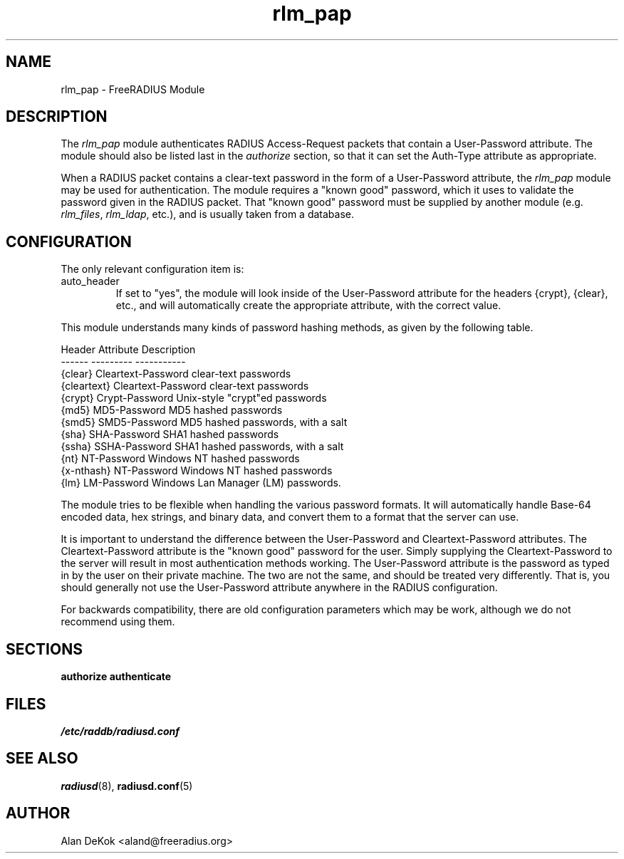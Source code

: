 .\"     # DS - begin display
.de DS
.RS
.nf
.sp
..
.\"     # DE - end display
.de DE
.fi
.RE
.sp
..
.TH rlm_pap 5 "6 June 2008" "" "FreeRADIUS Module"
.SH NAME
rlm_pap \- FreeRADIUS Module
.SH DESCRIPTION
The \fIrlm_pap\fP module authenticates RADIUS Access-Request packets
that contain a User-Password attribute.  The module should also be
listed last in the \fIauthorize\fP section, so that it can set the
Auth-Type attribute as appropriate.
.PP
When a RADIUS packet contains a clear-text password in the form of a
User-Password attribute, the \fIrlm_pap\fP module may be used for
authentication.  The module requires a "known good" password, which it
uses to validate the password given in the RADIUS packet.  That "known
good" password must be supplied by another module
(e.g. \fIrlm_files\fP, \fIrlm_ldap\fP, etc.), and is usually taken
from a database.
.SH CONFIGURATION
.PP
The only relevant configuration item is:
.IP auto_header
If set to "yes", the module will look inside of the User-Password
attribute for the headers {crypt}, {clear}, etc., and will
automatically create the appropriate attribute, with the correct
value.
.PP
This module understands many kinds of password hashing methods, as
given by the following table.
.PP
.DS
.br
Header       Attribute          Description
.br
------       ---------          -----------
.br
{clear}      Cleartext-Password clear-text passwords
.br
{cleartext}  Cleartext-Password clear-text passwords
.br
{crypt}      Crypt-Password     Unix-style "crypt"ed passwords
.br
{md5}        MD5-Password       MD5 hashed passwords
.br
{smd5}       SMD5-Password      MD5 hashed passwords, with a salt
.br
{sha}        SHA-Password       SHA1 hashed passwords
.br
{ssha}       SSHA-Password      SHA1 hashed passwords, with a salt
.br
{nt}         NT-Password        Windows NT hashed passwords
.br
{x-nthash}   NT-Password        Windows NT hashed passwords
.br
{lm}         LM-Password        Windows Lan Manager (LM) passwords.
.DE

The module tries to be flexible when handling the various password
formats.  It will automatically handle Base-64 encoded data, hex
strings, and binary data, and convert them to a format that the server
can use.
.PP
It is important to understand the difference between the User-Password
and Cleartext-Password attributes.  The Cleartext-Password attribute
is the "known good" password for the user.  Simply supplying the
Cleartext-Password to the server will result in most authentication
methods working.  The User-Password attribute is the password as typed
in by the user on their private machine.  The two are not the same,
and should be treated very differently.  That is, you should generally
not use the User-Password attribute anywhere in the RADIUS
configuration.
.PP
For backwards compatibility, there are old configuration parameters
which may be work, although we do not recommend using them.
.SH SECTIONS
.BR authorize
.BR authenticate
.PP
.SH FILES
.I /etc/raddb/radiusd.conf
.PP
.SH "SEE ALSO"
.BR radiusd (8),
.BR radiusd.conf (5)
.SH AUTHOR
Alan DeKok <aland@freeradius.org>

